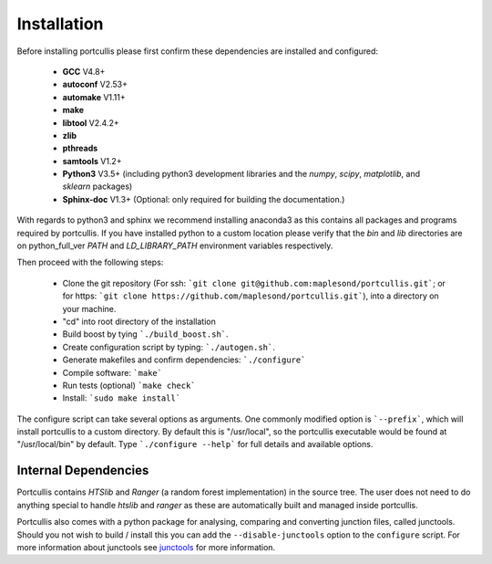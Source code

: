 .. _installation:

Installation
============

Before installing portcullis please first confirm these dependencies are installed and configured:

 - **GCC** V4.8+
 - **autoconf** V2.53+
 - **automake** V1.11+
 - **make**
 - **libtool** V2.4.2+
 - **zlib**
 - **pthreads**
 - **samtools** V1.2+
 - **Python3** V3.5+ (including python3 development libraries and the *numpy*, *scipy*, *matplotlib*, and *sklearn* packages)
 - **Sphinx-doc** V1.3+ (Optional: only required for building the documentation.)

With regards to python3 and sphinx we recommend installing anaconda3 as this contains all packages and programs required by portcullis.
If you have installed python to a custom location please verify that the *bin* and *lib* directories are on python_full_ver
*PATH* and *LD_LIBRARY_PATH* environment variables respectively.

Then proceed with the following steps:

 - Clone the git repository (For ssh: ```git clone git@github.com:maplesond/portcullis.git```; or for https: ```git clone https://github.com/maplesond/portcullis.git```), into a directory on your machine.
 - "cd" into root directory of the installation
 - Build boost by tying ```./build_boost.sh```.
 - Create configuration script by typing: ```./autogen.sh```.
 - Generate makefiles and confirm dependencies: ```./configure```
 - Compile software: ```make```
 - Run tests (optional) ```make check```
 - Install: ```sudo make install```

The configure script can take several options as arguments.  One commonly modified
option is ```--prefix```, which will install portcullis to a custom directory.  By
default this is "/usr/local", so the portcullis executable would be found at "/usr/local/bin"
by default.  Type ```./configure --help``` for full details and available options.


Internal Dependencies
---------------------

Portcullis contains *HTSlib* and *Ranger* (a random forest implementation)  in the source tree.  The user does
not need to do anything special to handle *htslib* and *ranger* as these are automatically
built and managed inside portcullis.

Portcullis also comes with a python package for analysing, comparing and converting
junction files, called junctools.  Should you not wish to build / install this
you can add the ``--disable-junctools`` option to the ``configure`` script.  For more
information about junctools see `junctools <junctools.html>`_ for more information.
